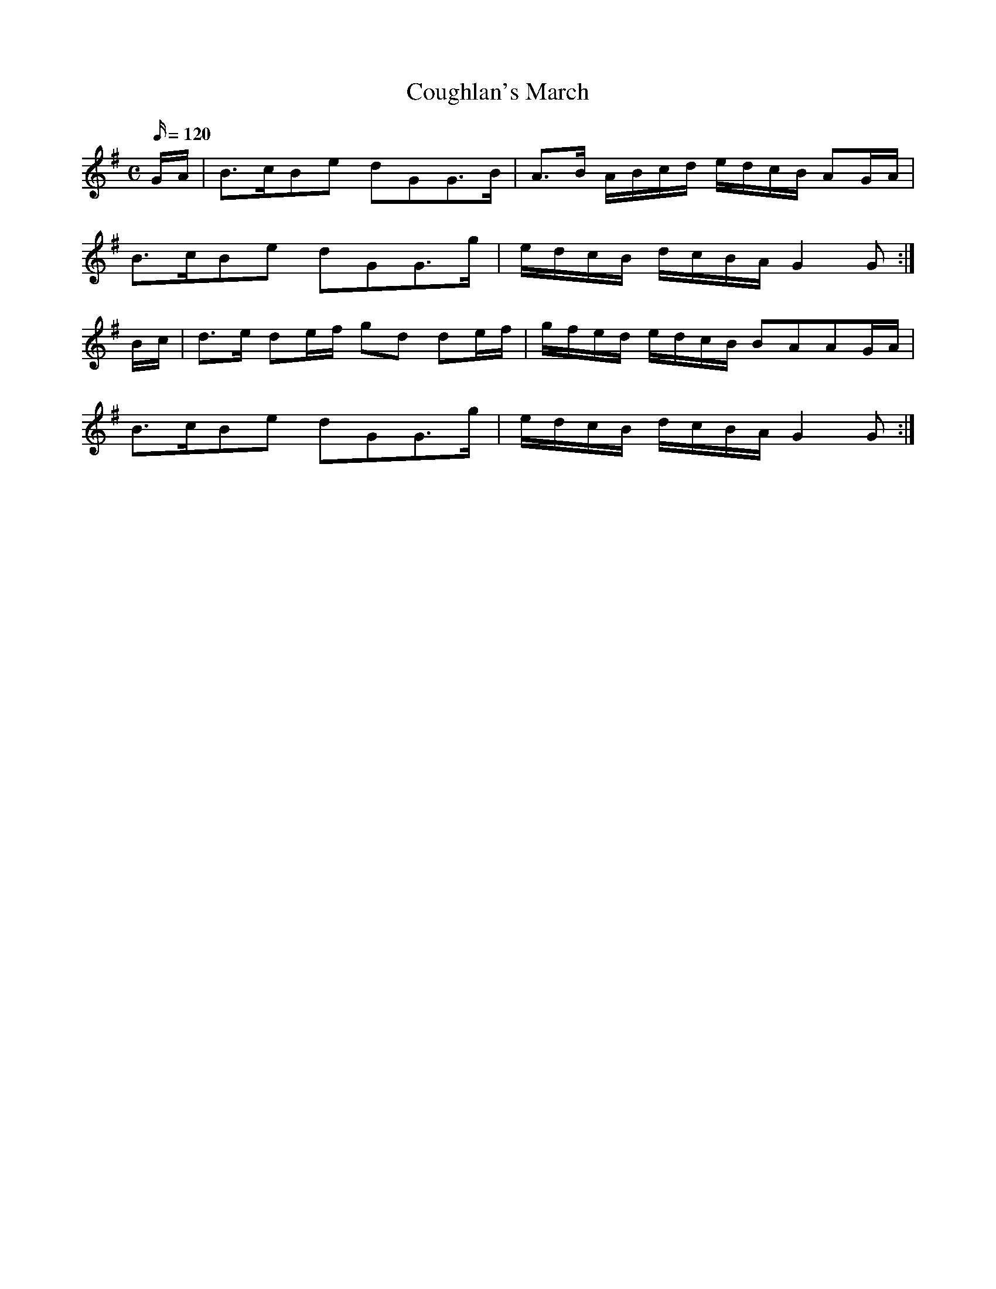 X:067
T: Coughlan's March
N: O'Farrell's Pocket Companion v.1 (Sky ed. p.47)
N: "Irish"
M: C
L: 1/16
R: march
Q: 120
K: G
GA|B3cB2e2 d2G2G3B|A3B ABcd edcB A2GA|
B3cB2e2 d2G2G3g|edcB dcBA G4 G2 :|
Bc|d3e d2ef g2d2 d2ef|gfed edcB B2A2A2GA|
B3cB2e2 d2G2G3g|edcB dcBA G4 G2 :|
